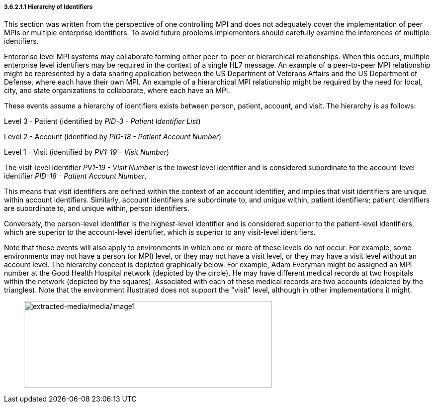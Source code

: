 ===== 3.6.2.1.1 Hierarchy of Identifiers

This section was written from the perspective of one controlling MPI and does not adequately cover the implementation of peer MPIs or multiple enterprise identifiers. To avoid future problems implementors should carefully examine the inferences of multiple identifiers.

Enterprise level MPI systems may collaborate forming either peer-to-peer or hierarchical relationships. When this occurs, multiple enterprise level identifiers may be required in the context of a single HL7 message. An example of a peer-to-peer MPI relationship might be represented by a data sharing application between the US Department of Veterans Affairs and the US Department of Defense, where each have their own MPI. An example of a hierarchical MPI relationship might be required by the need for local, city, and state organizations to collaborate, where each have an MPI.

These events assume a hierarchy of identifiers exists between person, patient, account, and visit. The hierarchy is as follows:

Level 3 - Patient (identified by _PID-3 - Patient Identifier List_)

Level 2 - Account (identified by _PID-18 - Patient Account Number_)

Level 1 - Visit (identified by _PV1-19 - Visit Number_)

The visit-level identifier _PV1-19 - Visit Number_ is the lowest level identifier and is considered subordinate to the account-level identifier _PID-18 - Patient Account Number_.

This means that visit identifiers are defined within the context of an account identifier, and implies that visit identifiers are unique within account identifiers. Similarly, account identifiers are subordinate to, and unique within, patient identifiers; patient identifiers are subordinate to, and unique within, person identifiers.

Conversely, the person-level identifier is the highest-level identifier and is considered superior to the patient-level identifiers, which are superior to the account-level identifier, which is superior to any visit-level identifiers.

Note that these events will also apply to environments in which one or more of these levels do not occur. For example, some environments may not have a person (or MPI) level, or they may not have a visit level, or they may have a visit level without an account level. The hierarchy concept is depicted graphically below. For example, Adam Everyman might be assigned an MPI number at the Good Health Hospital network (depicted by the circle). He may have different medical records at two hospitals within the network (depicted by the squares). Associated with each of these medical records are two accounts (depicted by the triangles). Note that the environment illustrated does not support the "visit" level, although in other implementations it might.

____
image:extracted-media/media/image1.wmf[extracted-media/media/image1,width=499,height=174]
____

